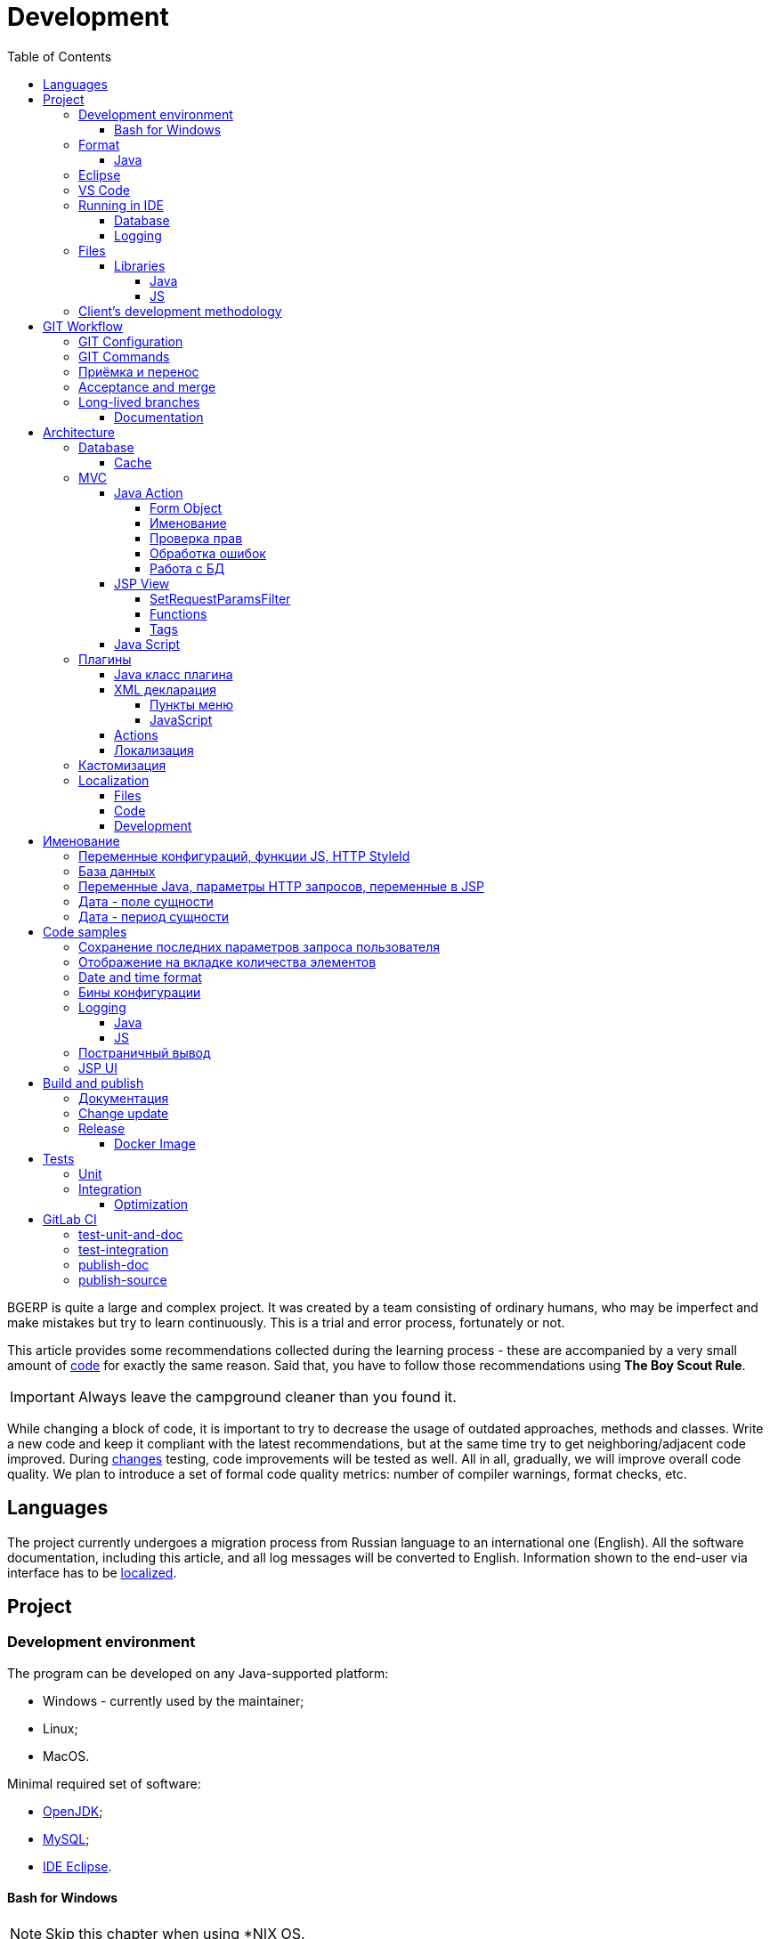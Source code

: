 = Development
:toc:
:toclevels: 4

BGERP is quite a large and complex project. It was created by a team consisting of ordinary humans, who may be imperfect and make
mistakes but try to learn continuously. This is a trial and error process, fortunately or not.

This article provides some recommendations collected during the learning process - these are accompanied by a very small amount of <<samples, code>>
for exactly the same reason. Said that, you have to follow those recommendations using *The Boy Scout Rule*.

IMPORTANT: Always leave the campground cleaner than you found it.

While changing a block of code, it is important to try to decrease the usage of outdated approaches, methods and classes.
Write a new code and keep it compliant with the latest recommendations, but at the same time try to get neighboring/adjacent code improved.
During <<workflow, changes>> testing, code improvements will be tested as well.
All in all, gradually, we will improve overall code quality.
We plan to introduce a set of formal code quality metrics: number of compiler warnings, format checks, etc.


[[lang]]
== Languages
The project currently undergoes a migration process from Russian language to an international one (English).
All the software documentation, including this article, and all log messages will be converted to English.
Information shown to the end-user via interface has to be <<l10n, localized>>.

[[project]]
== Project
=== Development environment
The program can be developed on any Java-supported platform:
[square]
* Windows - currently used by the maintainer;
* Linux;
* MacOS.

Minimal required set of software:
[square]
* <<kernel/install.adoc#java, OpenJDK>>;
* <<kernel/install.adoc#mysql, MySQL>>;
* <<eclipse, IDE Eclipse>>.

[[env-console]]
==== Bash for Windows
NOTE: Skip this chapter when using *NIX OS.

Console link:https://git-scm.com/download/win[client] for version control system <<workflow, GIT>>.

System of <<build, build and publish>> is written on Bash scripts and uses GNU utilities, you can use the following when using Windows:
[square]
* link:https://www.windowscentral.com/install-windows-subsystem-linux-windows-10[WSL] - embedded in Windows virtual Linux machine, tested/approved;
* link:https://www.omgubuntu.co.uk/how-to-install-wsl2-on-windows-10[WSL 2] - the new version of it, not tested yet;
* link:https://www.cygwin.com/[Cygwin] - Windows ports of GNU utils, not tested.

The best console emulator on Windows with embedded FAR Manager - link:https://conemu.github.io/[ConEmu].

=== Format
IDE or editor must be configured for displaying whitespace symbols.

image::_res/ide_format.png[width='600px']

The projects mostly follow recommended formatting rules for each of programming languages they use.
Intention:
[square]
* 4 whitespaces - Java;
* 2 whitespaces - SQL <<db, scripts>>;
* tabs - all the rest.

However because of historical reasons many files have been formatted in a wrong way, and have to be carefully fixed.
Screenshot above shows an example of a Java file still using tabs.

When working on fixing a file format, it is important to use the following rules:
[arabic]
. All new files should be formatted correctly.
. Avoid using both indent symbols (tabs and spaces) inside a single file! Such file becomes unreadable in certain editors. If you notice a file/case like this,
make sure to change all indent symbols in the file to the required format.
. Be cautious when combining file formatting with making <<workflow, changes>> - this can significantly complicate analysis down the road.


[[format-java]]
==== Java
Jave code formatting should be *Java Conventions*-compliant, with the following additional changes (Eclipse formatter settings shown below)

Use settings in  *Windows - Preferences - Java - Code style - Formatter*.
Open a standard formatter and save it under a different name after changing the following parameters:
[square]
* *Indentation - Tab policy* - *Spaces only*
* *Indentation* - *Tab size* - *4*
* *Line Wrapping* - *Maximum line width*  - *150*

*Window - Preferences - Java - Code style - Organize Imports* - put 99 and 1 in the respective fields.

Example/resulting Eclipse formatter file: link:../../.vscode/formatter.xml[formatter.xml]


[[eclipse]]
=== Eclipse
Currently one of the most handy platforms.
Download *Eclipse for Java EE Developers*, as this build already includes GIT client as well as JSP and XML editors.
Install the following plugins:
[square]
* *Buildship Gradle* - <<build, Gradle>> support;
* *AsciiDoctor* -  <<documentation, documentation>> editor;
* *MoreUnit* - convenient plugin to work with <<unit-test, unit-tests>>.

Right-click on the project and invoke *Refresh Gradle Project* menu item.
Also use it every time you change any of the project's libraries.

*Window - Preferences - General - Editors - Text Editors* - set a *Show whitespace characters* checkbox

*Window - Preferences - Team - Git - History* remove  *Relative history* checkbox

Import <<format-java, Java formatter>> via *Window - Preferences - Java - Codestyle - Formatter*.


=== VS Code
A bit faster than Eclipse, has better JavaScript and Gradle support.

Drawbacks:
[square]
* JSP support is nearly absent;
* external GIT client is required.

Visit link:../../.vscode/readme.txt[open] and navigate to `.vscode` catalog in project's DB_USER in order to get some configuration examples.
Jave formatter and space symbols indicators have been already enabled there.


[[ide-run]]
=== Running in IDE
Configuration:
[square]
* Main class: ru.bgerp.Server
* Program arguments: start
* VM arguments: -Dbgerp.setup.data=bgerp_test
* Classpath: click on *User entries - Advanced - Add folders* and add project's current folder.

Copy `bgerp.properties` to `bgerp_test.propertes`, replace *GENERATED_PASSWORD* with some random value, possibly using `pwgen` or similar utility.

==== Database
MySQL server may be running on any supported platform, check <<kernel/install.adoc#mysql, configuration>> of it.

For database creation use the following files sequentially:
[square]
* `db_create.sql`, `db_init.sql` from link:https://bgerp.org/download/3.0/bgerp.zip[bgerp.zip] - initial structure;
* `bgerp.sql` from link:https://demo.bgerp.org/bgerp.sql[bgerp.sql] - data after running of <<integration-test, integration test>>.

Replace *GENERATED_PASSWORD* in `db_create.sql` with the value from `bgerp_test.properties` but *surrounded by commas*.

Execute the following mysql commands:
[source, bash]
----
mysql --default-character-set=utf8 -uDB_USER -p < db_create.sql
mysql --default-character-set=utf8 -ubgerp -p < db_init.sql
mysql --default-character-set=utf8 -ubgerp -p bgerp < bgerp.sql
----

For <<db, DB update>> on each start in `.properties` must be set <<kernel/setup.adoc#config-on-start, option>>:
[source]
----
runOnStart+=,ru.bgcrm.util.distr.DevDbUpdater
----

[[log4j]]
==== Logging
By default,  a running in IDE application uses <<kernel/extension.adoc#log4j, logging configuration>> from `src/log4j.properties`.
In order to adjust it, copy the file to the project DB_USER (will not be handled by GIT) and make required changes.

[[structure]]
=== Files
Project's folder listing along with decription.
[square]
* *bin* - IDE-compiled Java classes;
* *build* - files related to <<build, build>>;
* *docpattern* - <<plugin/document/index.adoc#, Document>> plugin templates ;
* *dyn* - <<kernel/extension.adoc#dyn, dynamic code>>, with examples;
* *dyn.ext* - this folder can be used to mount dynamic classes on <<devm, developer's system>>;
* *filestorage* - file storage when launched from IDE;
* *lib* - Java libraries, which are not linked via <<java-lib, Gradle>>;
* *plugin* - <<plugin, plugin>> declarations;
* *src* - Java source code;
* *srcx* - <<documentation, documentation>>, <<unit-test, unit-tests>>, <<integration-test, integration tests>>, build utilities sources;
* *webapps* -  <<js-lib, Web application>> DB_USER;
* *work* - folder created by Tomcat for JSP file compilation.


==== Libraries
[[java-lib]]
===== Java
When link:../../build/bgerp/files/erp.sh[running] a program, a number of JAR files are linked from the following folders:
[square]
* *lib/app* - <<build-erp, application classes>>;
* *lib/ext* - external libraries;
* *lib/custom* - additional libraries required for <<kernel/extension.adoc#dyn, dynamic code>> and JEXL scripts.

External libraries are supplied with a separate <<build-update, build update>>.
Artifacts and versions are indicated in the following file: link:../../build.gradle[build.gradle] (for *bgerp* configuration)

IMPORTANT: This configuration does NOT use transitive dependencies  - all required libraries and versions have to be explicitly defined.
We would suggest to gradually add a small set of libraries until getting a "workable" application - this will allow to decrease build's size and simplify further support and troubleshooting.

In order to speed up project initialization, our default Eclipse IDE configuration does not load source code and documentation.
[snippet, from="ec", to="}"]
link:../../build.gradle#L18-L24[build.gradle]

[[js-lib]]
===== JS
JS libraries are located in the following folders:
[square]
* `webapps/js` - application's JS files: kernel's and <<plugin, plugins'>>;
* `webapps/lib` - external libraries.

Non-minified libraries are used in order to simplify debugging.

Some of the external libraries have been patched and all changes are accompanied by relevant comments, for example:
[snippet, from="con", to=");", remove-leading="		"]
link:../../webapps/lib/jquery-ui-1.12.1/jquery-ui.js#L8923-L8930[webapps/lib/jquery-ui-1.12.1/jquery-ui.js]

[[devm]]
=== Client's development methodology

BGERP launches within IDE, gets connected to the database and, optinally, billing.
At the end of the development/work session remote client database will have all the actual information, so it is only required to update the product itself.

[square]
* Use SSH to connect to the client, utilize port-forwarding in order to connect to the database and, optionally, billing.
Example: *ssh user@X.X.X.X -L3307:127.0.0.1:3306 -L8081:Y.Y.Y.Y:8080*
* Create your own *bgerp_customer.properties* file - you can use it to keep your configuration and access parameters. This file does not get pushed to GIT.
You can also use this file to alter billing connection URL - for example, to a localhost.
* Reconfigure BGERP port so you could save passwords in your browser for specific client(s).
* Create IDE launch configuration using this properties file
* Optionally, alter *.gitignore* in order to save custom client's files in case you are using fork.


[[workflow]]
== GIT Workflow
Table below describes GIT branches - link:https://docs.google.com/document/d/15NptRsx1qrdiWEew23EFz6gbxD6S12VQpnBQ6X9NbiQ/edit?usp=sharing[standard GIT Workflow] is used here.
Same workflow is used, for example, for Linux kernel development.

Main idea is that merging is only happening 'downstream', i.e. from the main branch to secondary branches, in order to get to the actual state.
Main branch has linear structure as all changes are incorporated via 'patches'.
Secondary branches can be then deleted, as all the aggregated information from secondary branches will be present in the main branch.



[cols="a,a,a,a", options="header"]
|===
|Branch
|Based On
|Purpose
|<<gitlab-ci, CI>>

|*master*
|
|Stable release.
|<<test-integration>>, <<publish-source>>

|*p<Process ID>-short-description*
|master
|Release and documentation changes.
|<<test-unit-and-doc>>

|*p11862-documentation*
|master
|Documentation changes. <<longlife-branch, Long-live branch>>, periodically gets incorporated into main.
|<<publish-doc>>

|*documentation-change-request*
|p11862-documentation
|Documentation changes proposals, can be merged back to p11862-documentation.
|<<test-unit-and-doc>>
|===

*master* is a main project branch and is used for <<build, builds>>.
[square]
* Each *change* should be based on the process within BGERP, which is used for all information exchange for a given *change*.
* *Change ID* is a *p<Process ID>* string, for example *p13455*
* For each change create a separate GIT branch (based on master). Branch's name should start from *Change ID*, then use "-" as delimiters.
Example: *p11788-link-filter-title*
* When developing, you can use any commit strategy within a branch: checkpoint commits, reverts/resets, commits to a new branch, etc.
We would recommend to push intermediate commits, using GIT repository as a backup copy.
* Main branch can be periodically merged to this "change" branch in order to synchronize with the actual state. *This HAS to be done before the merge to master*
* All the necessary  <<documentation, documentation>> changes are done simultaneously with the code changes
* Client's test build update and accompanying documentation can be <<build-update, built and published>> from the branch.
* Branch has to add *build/change.<Process ID>.txt* file - if absent, it gets added automatically during <<build-update, update build>>
This file has to describe new functions, fixes or other changes - each item on a separate row.
Format is identical to *changes.txt*, which accumulates all *build/change.<Process ID>.txt* information when <<build-erp, update>> gets published.
* Request branch *merge* to master once client-side development and testing completes for a given change by moving BGERP process into *Acceptance* status.
* Process gets closed after check/acceptance, and change gets merged to master as a single commit with a comment starting with the change ID.
* "Change" branch can be then deleted. Change author can be later identified by the change ID used in the comment.


[IMPORTANT]
====
One cannot test and use in parallel several changes  within a single system.
Each change will overwrite the previous one when update gets installed.
In principle it is allowed to use multiple build branches, which are used as targets for multiple change branches' merges.
====

=== GIT Configuration
`$USER_HOME\.gitconfig` example configuration:
[source]
----
[user]
	email = shamil@company.com
	name = Shamil Vakhitov
[credential]
	helper = store
[core]
	autocrlf = false
	fileMode = false
[pull]
	rebase = true
----

NOTE:

=== GIT Commands
Clean all links to non-existent/deleted branches:
[source]
----
git remote prune origin
----

Fetch master branch and update remote-tracking branch origin/master:
[source]
----
git fetch origin master:master
----

[[accept]]
=== Приёмка и перенос
При принятии изменения производится сравнение ветки с основной.
Поэтому перед передачей изменения необходимо смерджить на ветку актуальное состояние основной.

=== Acceptance and merge
When change is accepted, 'change' branch is compared with the master - so merge master to the 'change' branch before committing a change.

image::_res/branch_compare.png[]

[[change-file]]
It is also important to create and populate a file listing all changes.
You can use the following <<build, command>> for this:

[bash]
----
bash -c "./gradlew touchChanges"
----

GIT commands to be used for merging change from *pXXXXX-short-change-description* branch to master:
[source, bash]
----
git checkout pXXXXX-short-change-description && git pull
git commit --allow-empty -m "MERGED" && git push
git checkout master && git pull
git merge --squash pXXXXX-short-change-description
----

Commit with current GIT user.
[source, bash]
----
git commit -am "pXXXXX Some change description."
----

Or for preserving the author in GitHub. Mapping internal to external mails is available in file `.gitlab-ci-publish-author.sh`
[source, bash]
----
git commit -am "pXXXXX Some change description." --author="Developer Name <internal@gitlab.email>"
----

And finally, push.
[source, bash]
----
git push
----

<<build-erp, Update is published>> periodically from the main branch.

[[longlife-branch]]
=== Long-lived branches
Long-lived branches only get changes which *are not altering product functionality*, for example: localization and documentation fixes, code formatting, tests.
BGERP process for a change does not get closed , and <<accept, acceptance>> is performed multiple times upon completion of specific change(s)

[[documentation]]
==== Documentation
A particular case of long-lived branch is documentation.
The source AsciiDoctor and resource files are placed in `srcx/doc` directory.
Publication of the product manual <<publish-doc, runs>> automcatically from <<workflow, branch>> *p11862-documentation*.

Documentation might be <<build-doc, built>> also locally from any branch and together with a <<build-update, change update package>>.

Documentation changes are recommended to be done at the end of <<workflow, branch development>>,
using <<change-file, change file>> as an intermediate notes. The samples of documentation's format may be found <<samples.adoc#, here>>.

Due the strict references and snippets checking, it is quite possible to have broken <<test-unit-and-doc, state>> of documentation
even without .adoc files. Something like the following:
[source]
----
2020-05-25 12:17:39,149 INFO DocGenerator [main] Processing: srcx/doc/project.adoc
2020-05-25 12:17:39,844 ERROR Snippet [main] Snippet '../../src/ru/bgcrm/struts/action/MessageAction.java' doesn't start from: 'message.se', line number: 205, content: newProcess.setDescription(message.getSubject());
2020-05-25 12:17:39,855 ERROR Snippet [main] Snippet '../../src/ru/bgcrm/struts/action/MessageAction.java' doesn't end on: ');', line number: 71, content: if (message == null)
2020-05-25 12:17:39,859 ERROR Snippet [main] Snippet '../../src/ru/bgcrm/struts/action/MessageAction.java' doesn't start from: 'pu', line number: 241, content:
2020-05-25 12:17:39,860 ERROR Snippet [main] Snippet '../../src/ru/bgcrm/struts/action/MessageAction.java' doesn't end on: '}', line number: 253, content:
2020-05-25 12:17:39,911 ERROR Snippet [main] Snippet '../../webapps/WEB-INF/jspf/user/search/search.jsp' doesn't start from: '<div', line number: 1, content: <%@ page contentType="text/html; charset=UTF-8"%>
2020-05-25 12:17:39,911 ERROR Snippet [main] Snippet '../../webapps/WEB-INF/jspf/user/search/search.jsp' doesn't end on: '/div>', line number: 134, content: <%@ include file="/WEB-INF/jspf/shell_title.jsp"%>
2
----

For such cases here is the *fixing algorithm*.
First, find the failing line in `.adoc` file:

image::_res/snippet_fix_1.png[]

After that, using branch comparism, find the new rows and change them in the `.adoc`:

image::_res/snippet_fix_2.png[]

== Architecture
BGERP is a standalone Java application with a dynamic Web-interface.
When developing, you can <<ide-run, launch>> BGERP directly from IDE

Figure below illustrates a request processing pipeline:

[ditaa]
----
+----------------+             AJAX
|                |    +----+           +-------------+     +----------+
|      HTML      |    | JS |           |             |     |{s}       |
|                +-=->+    +-----+=+-->+ Java Action +<-=->+ MySQL DB |
|                |    |    |           |             |     |          |
|                |    |    +<----+=+---+             |     +----------+
|                |    |    | CHANGE OK +------+------+
|                |    |    | ANY ERROR        |
|                |    |    |                  :
|       +--------+    |    |                  |
|       |  HTML  |    |    |                  v
|       |        +<-=-+    |           +------+------+
|       |Fragment|    |    +<----+=+---+     JSP     |
|       +--------+    +----+   READ    +-------------+
|                |
+----------------+
----

Request processing stages:
[arabic]
.	JS is used to form a request via HTML form , which is then sent to a Java Action class method.
.	Upon a change request system sends only a confirmation - JSON response with OK status
.	Any exception on Java Action side triggers a JSON with an ERROR status to be sent towards a client side.
.	Any successful data read request returns an HTML Fragment (Table with a list of usernames as an example), which can then be embedded into resulting HTML on the client side.

[[tech-stack]]
Стек используемых технологий в порядке убывания важности:
[arabic]
. Java - вся <<action, логика>> реализуется в Java коде, поскольку он предоставляет лучшие параметры по удобству разработки, надёжности и быстродействию;
.. MySQL + JDBC - работа с <<db, данными>>;
. HTML + CSS - язык разметки в браузере и таблицы стилей;
. JSP + JSTL - шаблоны отрисовки HTML страниц, уровень <<jsp, представления>>;
. JS + JQuery - скриптовый язык для динамических возможностей на странице браузера, используется минимально в виде готовых вызовов фреймворка.

IMPORTANT: Избегать смешения слоёв: логики вне Java, представления вне JSP, манипулирования данными вне MySQL.

[[db]]
==== Database
<<kernel/db.adoc#, Структура базы>> документируется в общем <<documentation, процессе>>, одновременно c внесением изменений.
В приложение база создаётся и <<kernel/install.adoc#update, обновляется>> SQL скрипто `build/update/db.sql`.
При <<ide-run, запуске в IDE>> этот скрипт может быть выполнен автоматически при каждом старте.

Дополнительно плагины могут содержать собственные <<plugin-db, скрипты>>, выполняемые в момент их инициализации.

[[cache]]
===== Cache
Кэширование во внутренних Map и List используется для ускорения в сотни раз получения справочных значений при
<<jsp, построении UI>>, либо <<kernel/extension.adoc#jexl-process-context, JEXL скриптах>>.
Map объекты позволяют получать объекты по коду, List - упорядоченный по алфавиту список значений.
Примеры кэшируемых объектов: пользователи, их группы, типы процессов, конфигурации.

IMPORTANT: Рекомендуется всегда когда возможно использовать в первую очередь кэши для получения справочников, избегая лишних запросов к БД.

Редактирование справочников происходит напрямую с БД, после редактирования кэш сбрасывается.
[snippet, from="pu", to="}"]
link:../../src/ru/bgcrm/struts/action/admin/UserAction.java#L92-L98[ru.bgcrm.struts.action.admin.UserAction]

[[mvc]]
=== MVC
The project is using Apache Struts framework in a very own and customized way:
[square]
* requests are sent using <<sample-jsp-ui-ajax, AJAX>> and responses update HTML partially
* from Struts's JSP <<jsp-tag, tags>> <<sample-jsp-ui-restore-form, used>> only *<html:form* with *<html:param* inside
* <<action, action>> methods have different signature as standard
* the <<action-form, form>> object has always the same class

[[action]]
==== Java Action
Action классы определяются в `struts-config.xml` файлах, и привязываются к URL запроса. Имя метода передаётся в HTTP параметре запроса *action*.
Если параметр отсутствует, то вызывается *unspecified* метод, подобный способ нежелателен.

Пример объявления акшена с форвардом:
[snippet, from="<ac", to="on>", remove-leading="		"]
link:../../src/ru/bgerp/plugin/blow/struts-config.xml#L4-L8[src/ru/bgerp/plugin/blow/struts-config.xml]

Акшены должны расширять класс javadoc:ru.bgcrm.struts.action.BaseAction[], методы возвращать результат через вызов *data* либо *status*.
Первый метод обрабатывается JSP страницей-форвардом и высылает HTML на клиент. Второй - предназначен для выполнения изменений и возвращает только JSON формат с результатом выполнения.

[[action-form]]
====== Form Object
В каждый вызов акшена передаётся *супер объект form* javadoc:ru.bgcrm.struts.form.DynActionForm[], содержащий контекст выполнения:
[square]
* пользователь;
* параметры запроса, вспомогательные методы для их разбора.

CAUTION: Не использовать устаревший формат акшенов с параметрами HttpClientRequest и HttpClientResponse, они есть в form.

Фрагмент читающего акшен метода с форвардом.
[snippet, from="pu", to="}", remove-leading="    "]
link:../../src/ru/bgerp/plugin/blow/struts/action/BoardAction.java#L38-L58[ru.bgerp.plugin.blow.struts.action.BoardAction]

Результат перенаправляется на JSP страницу:
link:../../webapps/WEB-INF/jspf/user/plugin/blow/board/show.jsp[webapps/WEB-INF/jspf/user/plugin/blow/board/show.jsp].

В этом же *form* следует передавать данные для отрисовки JSP, за исключением различных вспомогательных справочников.
Для этого используется поле *response* формы.
При *responseType=json*, всё отправленное в response сериализуется в JSON, именно поэтому справочники следует помещать в HttpResponse.

[snippet, from="pu", to="}", remove-leading="    "]
link:../../src/ru/bgcrm/plugin/dispatch/struts/action/DispatchAction.java#L46-L52[ru.bgcrm.plugin.dispatch.struts.action.DispatchAction]

[[action-name]]
===== Именование
Классы акшенов <<plugin, плагинов>> должны располагаться в пакете `PLUGIN_PACKAGE.action`, имя класса оканчиваться на *Action*.
Ранее акшены располагались в пакетах `struts.action`, такой подход является устаревшим.

Акшены <<kernel/interface.adoc#, интерфейса>> *user* разделяются на /user и /admin.
Деление это в будущем возможно будет использовано для выделения административных вызовов.

Интерфейсы *usermob* и *open* содержат свои акшены, в имени пакетов и URL которых должно располагаться *usermob* и *open* соответственно.
Пример такого акшена link:../../src/org/bgerp/action/usermob/ProcessAction.java[org.bgerp.action.usermob.ProcessAction]

Рекомендуемая схема именования методов:
[arabic]
. опционально имя обрабатываемого объекта, если класс работает с несколькими объектами;
. глагол, определяющий операцию, для CRUD это: *list*, *get*, *update*, *delete*;

Примеры имён методов из javadoc:ru.bgcrm.struts.action.admin.UserAction[]:
[square]
* permsetList;
* permsetGet;
* permsetUpdate.

В javadoc:ru.bgcrm.struts.action.admin.AppAction[]:
[suare]
* status - статус приложения;
* update - установка обновления;
* userLoggedList - список авторизовавшихся пользователей.

Форвард рекомендуется называть так же как метод:
[snippet, from="<action path=\"/admin", to="</action>", remove-leading="		"]
link:../../webapps/WEB-INF/struts-config.xml#L55-L58[webapps/WEB-INF/struts-config.xml]

[[action-permission]]
===== Проверка прав
Все методы акшенов должны быть объявлены в файле link:../../src/ru/bgcrm/model/user/action.xml[ru/bgcrm/model/user/action.xml] для ядра либо для <<plugin, плагина>>.
Пример объявления акшенов плагина Blow: link:../../src/ru/bgerp/plugin/blow/action.xml[ru/bgerp/plugin/blow/action.xml]
Действия из данных файлов образуют дерево, использующееся для <<kernel/setup.adoc#user, разграничения доступа>>.

Каждое действия идентифицируется классом и методом, разделёнными точкой с запятой.
Через точку с запятой перед основным идентификатором можно указать дополнительные, например, при переименовании классов либо методов.
Это позволяет обеспечить обратную совместимость ранее записанных в БД привелегий. При следующем сохранении набора прав будет использован новый идентификатор.

[snippet, from="<item ti", to="с\"/>", remove-leading="		"]
link:../../src/ru/bgcrm/model/user/action.xml#L145-L146[ru/bgcrm/model/user/action.xml]

Вспомогательные действия, которые должны быть постоянно разрешены помечаются атрибутом *allowAll="1"*.

[[exception]]
===== Обработка ошибок
Исключение прерывает выполнение акшена, прерывает тразакцию в <<db, БД>>, ответ отправляется всегда в JSON формате.
Обработка исключений производится централизованно в javadoc:ru.bgcrm.struts.action.BaseAction[], методы DAO либо обработчики скриптов должны просто выбрасывать их все наружу.
Соответственно в декларациях методов акшенов и DAO должно значиться *throws java.lang.Exception*.

Класс javadoc:ru.bgcrm.model.BGException[] используется для исключений, генерируемых самой системой, в чистом виде нужен весьма редко.

Его наследник класс javadoc:ru.bgcrm.model.BGMessageException[] используется для отправки <<l10n, локализованного>>
уведомления пользователю, без записи сообщения в лог. Пример:

[snippet, from="for (", to=");", remove-leading="            "]
link:../../src/ru/bgcrm/event/listener/ProcessClosingListener.java#L39-L41[ru.bgcrm.event.listener.ProcessClosingListener]

[[action-db]]
===== Работа с БД
Работа с базой данных выполняется через отдельные Java DAO (Data Access Objects) классы. Непосредственно в акшенах используются уже они.
Обработка запросов <<action, акшенами>> производится транзакционно: транзакция начинается перед вызовом метода, далее подверждается (COMMIT) при возврате
результатов без ошибок либо отменяется (ROLLBACK) при выбросе исключения.

Соединение с базой передаётся в параметрах *con* акшен методов. Также есть варианты методов с параметром *conSet* (javadoc:ru.bgcrm.util.sql.ConnectionSet[]), выдающим соединения по отдельному вызову.
Данный способ подходит для методов не требующих соединения с БД, либо же наоборот, требующих несколько видов соединений: реплики или мусорной для некритичных данных БД (пока не поддержана).

Имена таблиц указываются в константах, для повышения связанности кода, например: javadoc:ru.bgcrm.dao.Tables[]
Если таблица используется только в единственном DAO классе, то константу с её именем делать приватной: javadoc:ru.bgcrm.plugin.fulltext.dao.SearchDAO[]

Для сборки запросов рекомендуется использование класса link:https://docs.oracle.com/en/java/javase/11/docs/api/java.sql/java/sql/PreparedStatement.html[java.sql.PreparedStatement]
либо более удобной его обёрткой ru.bgcrm.util.sql.PreparedDelay[]. Второй класс удобен возможностью склеивать как запросы, так и параметры и не указывать
номер позиции устанавливаемых параметров.

[[jsp]]
==== JSP View
HTML страницы отрисовываются на серверной стороне <<kernel/extension.adoc#jsp, JSP шаблонами>>, получая даннные от Action.
UI реализован из унифицированных компонентов таким образом, что в большинстве случаев что не требуется устанавливать стили,
писать дополнительные JS обработчики. Примеры <<sample-jsp-ui, кода JSP UI>>.

[[jsp-request-params]]
===== SetRequestParamsFilter
The filter is executing after action and sets in request object Java objects, those methods may be called.
The following objects prefixes are available:
[[square]]
* *u.* javadoc:ru.bgcrm.util.Utils[]
* *tu.* javadoc:ru.bgcrm.util.TimeUtils[]
// duplicated in kernel/extension.adoc
* *su* link:https://commons.apache.org/proper/commons-lang/javadocs/api-2.5/org/apache/commons/lang/StringUtils.html[org.apache.commons.lang.StringUtils]
* *сu* link:https://commons.apache.org/proper/commons-collections/javadocs/api-3.2.2/org/apache/commons/collections/CollectionUtils.html[org.apache.commons.collections.CollectionUtils]

As an example see <<sample-date-format, date and time format>>.

Beside of the mentioned static functions, the filter sets also <<cache, caches>>.
All the request parameters are set in class link:../../src/ru/bgcrm/servlet/filter/SetRequestParamsFilter.java[ru.bgcrm.servlet.filter.SetRequestParamsFilter]

[[jsp-function]]
===== Functions
JSP functions are defined in the directory `webapps/WEB-INF/tld`.
Same as for tags IDEs support autocomplition for them.

IMPORTANT: Most of the functions there are deprecated because of possibility to <<jsp-request-params, call>> Java analogs.

Using semicolumn-separated JSP functions makes sence only for JSP specific things, like in the following cases.

[[jsp-function-uiid]]
====== Идентификация элементов
В HTML DOM все идентификаторы элементов глобальные с использованием атрибутов `class` и `id`. Их довольно сложно отслеживать на предмет
используемости и уникальности, а кроме того приложение обязательно должно быть одностраничным, что мешает сохранять состояние на скрытых элементах.
Для обхода этого неудобства в проекте используется привязка JS обработчиков через HTML атрибуты onClick и т.п., с применением конекстной переменной `this`.
Либо генерируется уникальный идентификатор с помощью JSP функции `u:uiid()`, который также подставляется в сгенерированный вызов JS.

[[jsp-tag]]
===== Tags
Компоненты выполнены как JSP теги, объявлены в каталоге `webapps/WEB-INF/tags`.
<<eclipse, IDE Eclipse>> поддерживает автодополнение при их использовании.

image::_res/ide_jsp_tag.png[width='600px']

Обзор использования тегов с элементами управления пользователя вы можете посмотреть в файле link:../../webapps/test.jsp[webapps/test.jsp],
для выполнения шаблона наберите в браузере http://<host>:<port>/test.jsp, для Demo системы: https://demo.bgerp.org/test.jsp

Пункты меню, устанавливающие соответствие между URL оснастки и Java Action определяются для ядра в файле
link:../../webapps/WEB-INF/jspf/user/menu.jsp[webapps/WEB-INF/jspf/user/menu.jsp], для плагинов - через точку <<plugin-xml-ui-menu, расширения>>.

[[jsp-tag-u-sc]]
====== u:sc
JSP страница хранит все переменные глобально. В сочетании с инклудами и большими шаблонами это может создавать неудобства.
Для обхода проблемы используется тег восстановления контекста `<u:sc>`, все переменные созданные внутри него сбрасываются при выходе.

[[jsp-tag-p-check]]
====== p:check
The tag enabling code inside only when mentioned <<action, action>> is <<action-permission, allowed>> for the current user.
[snippet, from="<p:ch", to=">"]
link:../../webapps/WEB-INF/jspf/user/plugin/blow/board/show.jsp#L11-L14[webapps/WEB-INF/jspf/user/plugin/blow/board/show.jsp]

[[jsp-tags-top-line]]
====== shell:title and shell:state
Set the left area and the right areas of <<kernel/interface.adoc#user-top-line, top line>> in user interface.
<<l10n, Localization>> is supported using *ltext* attribute. Tag shell:state may create a documentation help link.
[snippet, from="<shell:t", to=">"]
link:../../webapps/WEB-INF/jspf/admin/config/list.jsp#L34-L35[webapps/WEB-INF/jspf/admin/config/list.jsp]

[[js]]
==== Java Script
JS используется для обеспечения динамического поведения на странице клиента.
Скрипты и библиотеки к ним располагаются по следующим <<js-lib, путям>>, <<plugin, плагины>> могут обладать собственными скриптами.

В некоторых местах код JS генерируется на стороне сервера в JSP шаблонах.
Данный способ не очень предпочтителен, поскольку сложен для отладки в браузере.

Функции системы разбиты по объектам, выстроенных в иерархию от корневого объекта *+++$$+++*.
Например: link:../../webapps/js/kernel.ajax.js[+++$$+++.ajax], link:../../webapps/js/kernel.ui.js[$$.ui]
Обычная схема привязки JS кода к HTML: установка обработчиков событий с вызовом функций, <<sample-jsp-ui, пример AJAX>>.

Устаревшие JS функции помечаются следующим образом:
[snippet, from="fun", to="}"]
link:../../webapps/js/kernel.ajax.js#L352-L357[webapps/js/kernel.ajax.js]

При их вызове в console бразузера выводится сообщение: "Deprecated", при клике по которому можно найти устаревший вызов.
Использование подобных функций не допускается в новом коде и должно уменьшаться в существующем.

[[plugin]]
=== Плагины
Всякая логически обособленная функциональность должна быть вынесена в плагин.
Особенностью плагинов является их изолированность. Каждый плагин работает с ядром,
ядро не знает особенностей конкретного плагина, плагины не знают друг о друге.
Под *знанием* тут подразумевается полагание на конкретное API, вызовы.

[[plugin-class]]
==== Java класс плагина
Плагины находятся программой при старте по обязательному Java классу, расширяющему javadoc:ru.bgcrm.plugin.Plugin[]
Пример класса: link:../../src/ru/bgerp/plugin/blow/Plugin.java[ru.bgerp.plugin.blow.Plugin]

Каждый плагин должен уникальным *Java package*, содержащим данный класс.
Далее пакет плагина будет обозначаться как *PLUGIN_PACKAGE*.

В методе инициализации класса плагина могут определяться слушатели событий:
[snippet, from="Eve", to="ss);", remove-leading="        "]
link:../../src/ru/bgcrm/plugin/slack/Plugin.java#L21-L23[ru.bgcrm.plugin.slack.Plugin]

В данном случае в <<kernel/extension.adoc#jexl, JEXL>> контекст помещается обработчик функций.

Каждый плагин должен обладать уникальным строковым *идентификатором*, удовлетворяющим следующим условиям:
[square]
* одно уникальное для данного плагина английское слово без перемены регистра и спецсимволов;
* <<db, таблицы БД>> плагина, если они есть, должны начинаться с идентификатора;
* <<action, actions>> плагина, если они есть, должны начинаться с /user/plugin/идентификатор.

[[plugin-db]]
Если плагин использует <<db, БД>>, то в его пакете может находиться скрипт, создающий и изменяющий таблицы.
Скрипт с именем `db.sql` вызывается при стандартной процедуре инициализации.

Пример скрипта для плагина FullText.
[snippet]
link:../../src/ru/bgcrm/plugin/fulltext/db.sql[src/ru/bgcrm/plugin/fulltext/db.sql]

[[plugin-xml]]
==== XML декларация
Необязательный файл `plugin.xml`, располагающийся в *PLUGIN_PACKAGE*

В файле определяются точки расширения:
[square]
* JSP шаблоны;
* JS файлы.

[[plugin-xml-ui-menu]]
===== Пункты меню
Объявление точки расширения в XML декларации:
[snippet, from="<en", to=">", remove-leading="	"]
link:../../src/ru/bgerp/plugin/blow/plugin.xml#L4-L4[blow/plugin.xml]

Добавление пункта с помощью тега JSP: link:../../webapps/WEB-INF/jspf/user/plugin/blow/menu_items.jsp[webapps/WEB-INF/jspf/user/plugin/blow/menu_items.jsp]

[[plugin-xml-js]]
===== JavaScript
Объявление точки расширения в XML декларации:
[snippet, from="<en", to=">", remove-leading="	"]
link:../../src/ru/bgerp/plugin/blow/plugin.xml#L5-L5[blow/plugin.xml]

Файл со скриптом: link:../../webapps/js/pl.blow.js[webapps/js/pl.blow.js]

[[plugin-action]]
==== Actions
<<action, Акшены>> плагина, если требуется, должны быть определены в *PLUGIN_PACKAGE.action* каталоге.
Файлы `struts-config.xml` и `action.xml` должны находится в *PLUGIN_PACKAGE*.

JSP шаблоны - `webapps/WEB-INF/jspf/user|open|usermob/plugin/идентификатор`.

[[plugin-l10n]]
==== Локализация
Файл <<l10n, локализации>> плагина `i10n.xml` должен находиться в *PLUGIN_PACKAGE*.
Он используется только для локализаций акшенов и JSP шаблонов в них.

[[custom-level]]
=== Кастомизация
Одним из изначальных приоритетов системы была расширяемость и гибкость.
Поэтому стандартный функционал может быть <<kernel/extension.adoc#tech-choice, расширен>> несколькими способами.

Следует однако понимать, что наиболее эффективный путь разработки и долгосрочной поддержки функциональности
- реализация в виде штатного плагина либо части ядра, с вынесением необходимого минимума параметров в конфигурацию.
JEXL скрипты либо динамический код могут быть использованы для быстрого прототипирования,
либо реализации *исключительно специфичной для данной инсталляции* логики.

Практика показывает, что из всего набора кастомизированных попыток постепенно
выявляются удачные решения, которые подходят значительному числу пользователей.
Такие необходимо переносить в основной код, делая частью системы и совместно развивая её дальше.

Следующая диаграмма визуально отображает данную динамику трансформации совокупной массы программного кода разных типов.
Объём кода учитывается для всех клиентов, бОльший объём из разрозненных *решений* преобразуется в меньший объём более универсального кода единого *продукта*.

[ditaa]
----
+--------------+   +--------------+  +-----------------------+
|              |   |              |  |                       |
|              |   |              |  |                       |
|  Custom JSP  |   |  Dyn Code    |  |      Configuration    |
|              |   |              |  |                       |
|              |   |              |  |         +JEXL         |
|              |   |              |  |                       |
+------+-------+   +-----------+--+  +-+----------+----------+
       |                       |       |          |
       v                       v       v          v
+------+-------+           +---+-------+-+ +------+------+
| Standard JSP |           |  Java Code  | |Configuration|
+--------------+           +-------------+ +-------------+
----

[[l10n]]
=== Localization
Все сообщения в логах не локализуются и выводятся на английском языке.

Локализуется интерфейс и сообщения, адресованные пользователю системы.
Язык системы задаётся глобально в <<kernel/setup.adoc#config, конфигурации>>.

[[l10n-files]]
==== Files
XML localization file `l10n.xml` for the kernel is located in `src/ru/bgerp/l10n`, 
for <<plugin-l10n, plugins>> - in their packages.
New localization phrases should be added to the end of the list in the file.

Custom localization may ovewrite all of them and read out `custom/l10n.xml` file in case of existing that.

NOTE: To disable caching of localizations at the time of development, set in the configuration *localization.cache=0*

The key of the localizing phrase is the first entry in any language, for example Russian:
[source, xml]
----
<p><ru>Требуется повторная авторизация</ru><en>Re-authorization is required</en></p>
----

It is possible to use short abbreviated keys, representing them as records in a special system language, for example:
[source, xml]
----
<p><sys>reauth.message</sys><ru>Требуется повторная авторизация</ru><en>Re-authorization is required</en></p>
----

To change the labels on the buttons in the interface, add a separate localization (you cannot change the Russian localization, since it is used as a key), for example, change the button in the creation wizard, through the my language:
[source, xml]
----
<p><ru>Завершить</ru><en>Finish</en><my>Создать заявку</my></p>
----

[[l10n-code]]
==== Code
Localization can be done in JSP templates and Java actions. In JS code, localization is available only if it is generated by JSP.
In the JSP template code, the localization call from the example above looks like this:
[source, jsp]
----
$('#loginForm').dialog({
	modal: true,
	draggable: false,
	resizable: false,
	title: "${l.l('Требуется повторная авторизация')}",
	position: { my: "center top", at: "center top+100px", of: window }
});
----

By doing <<action>> in object *l* the localization context is passed, containing phrases for the core and the plugin being called.

[snippet, from="message.se", to="());", remove-leading="        "]
link:../../src/ru/bgcrm/struts/action/MessageAction.java#L228-L228[ru.bgcrm.struts.action.MessageAction]

Localized key string may contain placeholders for some values, marked as *%s*.
Such case may be seen for <<exception, BGMessageException sample>>.

[[l10n-dev]]
==== Development
All the new code has to be written using localized strings.
For legacy code recommended during other changes replace static strings to localized.

For figuring out missing keys add in <<log4j, logging configuration>>:
[source]
----
log4j.appender.l10n=org.apache.log4j.ConsoleAppender
log4j.appender.l10n.Target=System.out
log4j.appender.l10n.layout=org.apache.log4j.PatternLayout
log4j.appender.l10n.layout.ConversionPattern=%d{MM-dd/HH:mm:ss} %5p [%t] %c{1} - %m%n

log4j.logger.ru.bgerp.l10n.Localizer=DEBUG, l10n
log4j.additivity.ru.bgerp.l10n.Localizer=false
----

== Именование
=== Переменные конфигураций, функции JS, HTTP StyleId
[square]
* Все переменные конфигурации от плагинов начинать как <plugin>:
* Все функции JS плагинов начинать с префикса <plugin>-
В других местах тире запретить в названии функции.
* Все идентификаторы (style id) DOM элементов для плагинов начинать как <plugin>-
В других местах тире запретить в названиях  идентификаторов.

=== База данных
1) Таблицы и поля в них именовать с нижним подчёркиванием.
process_id
param_id

=== Переменные Java, параметры HTTP запросов, переменные в JSP
В camelCase нотации:
processId
paramId

=== Дата - поле сущности
Если в поле только дата, то:
createDate - Java - тип java.util.Date
create_date - БД - тип date

Если в поле дата + время, то:
createTime - Java - тип java.util.Date
create_dt - БД - тип datetime

=== Дата - период сущности
В бинах дату периода хранить с типом java.util.Date с именем:
dateFrom
dateTo

Соответственно методы получения и установки:
setDateFrom
setDateTo
getDateFrom
getDateTo

CAUTION: Не использовать для хранения в бинах Calendar.
Если нужно конверить в календарь или из календаря - использовать TimeUtils.

Если нужно хранить время, то делаем:
timeFrom
timeTo

Также тип java.util.Date.

Calendar использовать во всяких калькуляторах/тарификаторах, когда реально нужно постоянно двигать дату.

В базе использовать поля from_date и to_date, тип date.

from_dt, to_dt - тип datetime.

Неограниченные даты - NULL.

[[samples]]
== Code samples
Так как система очень быстро меняется, то здесь собираются примеры актуального кода, рекомендуемого к использованию.
Сниппеты извлекаются непосредственно из исходных файлов проекта, поэтому всегда достоверны.
При необходимости воспользуйтесь IDE для поиска классов или файлов.

=== Сохранение последних параметров запроса пользователя
Например, фильтров интерфейса. Используется метод *restoreRequestParams* в: javadoc:ru.bgcrm.struts.action.BaseAction[]

Сохранение значения:
[snippet, from="resto", to=");", remove-leading=    "]
link:../../src/ru/bgcrm/struts/action/MessageAction.java#L89-L89[ru.bgcrm.struts.action.MessageAction]

Восстановление:
[snippet, from="pu", to="}", remove-leading="    "]
link:../../src/ru/bgcrm/struts/action/MessageAction.java#L275-L287[ru.bgcrm.struts.action.MessageAction]

Сохранение плюс восстановление сразу:
[snippet, from="//", to=");", remove-leading="    "]
link:../../src/ru/bgcrm/struts/action/ProcessLinkAction.java#L52-L56[ru.bgcrm.struts.action.ProcessLinkAction]

=== Отображение на вкладке количества элементов
Например, количества связанных процессов. Сохраняется при первом вызове.
Используется класс javadoc:ru.bgcrm.model.IfaceState[]

Обновление значения:
[snippet, from="// п", to="}", remove-leading="        "]
link:../../src/ru/bgcrm/struts/action/ProcessLinkAction.java#L220-L227[ru.bgcrm.struts.action.ProcessLinkAction]

Show in JSP:
[snippet, from="<c:if", to="if>", remove-leading="						"]
link:../../webapps/WEB-INF/jspf/user/process/process/process_editor.jsp#L81-L95[webapps/WEB-INF/jspf/user/process/process/process_editor.jsp]

[[sample-date-format]]
=== Date and time format
При форматировании дат и времени в Java либо JSP для независимости от текущей локали и унификации используются форматы вида:
[square]
* *ymd* - год, месяц, день;
* *ymdh* - год, месяц, день, час;
* *ymdhm* - год, месяц, день, час, минута;
* *ymdhms* - год, месяц, день, час, минута, секунда.

В Java коде для форматирования дат используется класс javadoc:ru.bgcrm.util.TimeUtils[],
в нём же есть константы с форматами.

The same functions may be used in <<jsp, JSP>> using `tu` prefix:
[snippet, from="<input type=", to="d}\"/>", remove-leading="				"]
link:../../webapps/WEB-INF/jspf/user/parameter/edit.jsp#L158-L158[webapps/WEB-INF/jspf/user/parameter/edit.jsp]

=== Бины конфигурации
Для ускорения парсинга и валидации используются Java объекты с классом, наследующим javadoc:ru.bgcrm.util.Config[].
Например: link:../../src/ru/bgcrm/model/config/IsolationConfig.java[ru.bgcrm.model.config.IsolationConfig].
Данная конфигурация поддерживает конструктор с флагом валидации, что позволяет проверять синтаксис при сохранении.

Бины конфигурации могут быть получены и в JSP:
[snippet, from="<c:", to="/>"]
link:../../webapps/WEB-INF/jspf/user/plugin/task/task_list.jsp#L4-L4[webapps/WEB-INF/jspf/user/plugin/task/task_list.jsp]

[[sample-logging]]
=== Logging
==== Java
Используется класс логгер javadoc:ru.bgerp.util.Log[], базирующийся на фрейморке <<kernel/extension.adoc#log4j, Log4j>>.
При запуске в IDE конфигурационный файл из дистрибутива link:../../build/bgerp/files/log4j.properties[build/bgerp/files/log4j.properties]
может быть скопирован в корень проекта и изменён требуемым образом.

Для логирования в <<action, actions>> использовать *protected* переменную `log`.

В Java классах создавать *static final* переменную класса:
[snippet, from="pub", to=");"]
link:../../src/ru/bgcrm/worker/MessageExchange.java#L16-L19[ru.bgcrm.worker.MessageExchange]

Вывод сообщения при исключении:
[snippet, from="try", to="}", remove-leading="					"]
link:../../src/ru/bgcrm/worker/MessageExchange.java#L60-L64[ru.bgcrm.worker.MessageExchange]

==== JS
Вывод отладки вместо console.log:
[snippet, from="con", to="}"]
link:../../webapps/js/kernel.shell.js#L5-L12[webapps/js/kernel.shell.js]

Enabling debug:
[snippet, from="$$.", to="0,"]
link:../../webapps/js/kernel.js#L18-L22[webapps/js/kernel.js]

=== Постраничный вывод
Вывод результатов в JSP и отображение формы:
[snippet, from="<c:", to="rm>", remove-leading="		"]
link:../../webapps/WEB-INF/jspf/user/process/process/link_process_list.jsp#L75-L83[webapps/WEB-INF/jspf/user/process/process/link_process_list.jsp]

Java action:
[snippet, from="//", to="open);", remove-leading="        "]
link:../../src/ru/bgcrm/struts/action/ProcessLinkAction.java#L211-L213[ru.bgcrm.struts.action.ProcessLinkAction]

[[sample-jsp-ui]]
=== JSP UI
Простой справочник с промотчиком страниц, вызов редактора AJAX: link:../../webapps/WEB-INF/jspf/admin/process/status/list.jsp[webapps/WEB-INF/jspf/admin/process/status/list.jsp]

[[sample-jsp-ui-ajax]]
Отправка AJAX для сохранения, выхода, либо восстановления данных в <<kernel/process/index.adoc#type, редакторе свойств типа процесса>>:
[snippet, from="<div", to="/div>"]
link:../../webapps/WEB-INF/jspf/admin/process/type/properties.jsp#L191-L196[webapps/WEB-INF/jspf/admin/process/type/properties.jsp]

Рекурсивный инклуд:
[snippet, from="<c:", to="if>", remove-leading="					"]
link:../../webapps/WEB-INF/jspf/admin/user/check_tree_item.jsp#L48-L50[webapps/WEB-INF/jspf/admin/user/check_tree_item.jsp]

Инклуд результата выполнения акшена:
[snippet, from="<c:", to="/>", remove-leading="			"]
link:../../webapps/WEB-INF/jspf/admin/user/user/update.jsp#L161-L166[webapps/WEB-INF/jspf/admin/user/user/update.jsp]

Flex layout, использование констант из Java классов, кнопка вывода рядом с полем:
[snippet, from="<div", to="/div>", remove-leading="				"]
link:../../webapps/WEB-INF/jspf/user/search/search.jsp#L77-L96[webapps/WEB-INF/jspf/user/search/search.jsp]

Обновление оснастки при повторном переходе в неё:
[snippet, from="<script", to="/script>"]
link:../../webapps/WEB-INF/jspf/user/log/log.jsp#L22-L28[webapps/WEB-INF/jspf/user/log/log.jsp]

Отправка AJAX запроса, блокировка кнопки при долгом выполнении действия:
[snippet, from="<bu", to="on>"]
link:../../webapps/WEB-INF/jspf/admin/dynamic/dynamic.jsp#L22-L30[webapps/WEB-INF/jspf/admin/dynamic/dynamic.jsp]

[[sample-jsp-ui-restore-form]]
Restore form parameter values:
[snippet, from="<ht", to="/>"]
link:../../webapps/WEB-INF/jspf/admin/directory/parameter/group/update.jsp#L8-L10[webapps/WEB-INF/jspf/admin/directory/parameter/group/update.jsp]

[[build]]
== Build and publish
Проект сконфигурирован в формате Gradle, конфигурационный файл link:../../build.gradle[build.gradle].
For build and publish except Java is required <<env-console, console enviroment>> with available *ant*, *ssh* and *rsync* packages.

NOTE: Здесь и далее команды приведены в расчёте на WSL окружение, в *NIX системах префикс `bash -c` не требуется.

[[build-doc]]
=== Документация
[source]
----
bash -c "./gradlew clean buildDoc"
----
Собранные HTML файлы доступны в каталоге *target/doc*. Они автоматически проверяются на корректность внутренних ссылок.

[[build-update]]
=== Change update
Build and publish on https://bgerp.org/update update package with a <<workflow, change>>.

[IMPORTANT]
====
Public SSH key or the developer might be added for *bgerp-cdn@pzdc.de*.
Before you publish a change update, make sure that `ssh bgerp-cdn@pzdc.de` sessions work for you.
====

Clean before publish:
[source, bash]
----
bash -c "./gradlew clean buildClean "
----

If there are some <<documentation, documentation>> or <<java-lib, Java libraries>> changes:
[source, bash]
----
bash -c "./gradlew buildUpdateLib buildDoc"
----

Or only application changes:
[source, bash]
----
bash -c "./gradlew buildUpdate"
----

For publish operation make the command:
[source, bash]
----
bash -c "./gradlew publishUpdate"
----

Of course, all the Gradle tasks might be started together, so the typical case is:
[source, bash]
----
bash -c "./gradlew clean buildClean buildUpdate buildDoc publishUpdate"
----

All the updates packages are copies to Web directory: `https://bgerp.org/update/PROCESS_ID`
The <<change-file, change file>> has also copied, and all documentation links there starting from `https://bgerp.org/doc`
are automatically replaced to the `https://bgerp.org/update/PROCESS_ID/doc`.

Пользователи имеют возможность <<kernel/install.adoc#installer, установить>> пакет с помощью команды *install*,
сообщить о выявленных недочётах и откатиться на предыдущую версию командой *update* в случае невозможности работать с ними далее.
Возможна многократная публикация до выявления всех недочётов, после чего именение <<workflow, переносится>>
в основную ветку и <<build-erp, публикуется>> очередное обновление.

[[build-erp]]
=== Release
CAUTION: Check <<unit-test, Unit tests>> running.

[IMPORTANT]
====
Public SSH key or the developer might be added for *bgerp-cdn@pzdc.de* and *www@bgerp.org*.
Before you publish a change update, make sure that `ssh bgerp-cdn@pzdc.de` and `ssh www@bgerp.org` sessions work for you.
====

Сборка производится с *master* ветки и может включать несколько изменений, <<workflow, перенесённых>> на неё.

IMPORTANT: Для каждого переноса делать отдельный GIT push, для корректной <<publish-source, публикации>> в открытом репозитарии.

В зависимости от наличия в обновлении <<java-lib, сторонних библиотек>> выполнить команды:
[source, bash]
----
bash -c "./gradlew buildClean buildUpdate"
----
либо:
[source, bash]
----
bash -c "./gradlew buildClean buildUpdateLib buildUpdate"
----

Далее:
[source, bash]
----
bash -c "./gradlew patchChanges rss publishBuild publishCommit"
----

Check the release commit and make:
[source, bash]
----
git push
----

Merge the latest state of the master on <<documentation, documentation>> branch.

[[build-docker]]
==== Docker Image
[source]
----
docker login --username bgerp
----
Input access token.

Go in directory `build/docker`
[source]
----
bash files.sh &&
docker build . -t bgerp/bgerp &&
docker push bgerp/bgerp
----

[[test]]
== Tests

[[unit-test]]
=== Unit
Используется фреймворк JUnit, каталог `srcx/test`.
Проверка отдельных алгоритмов, тесты не зависят друг от друга, не работают с БД.

Запуск локально командой:
[source, bash]
----
bash -c "./gradlew clean test"
----

[[integration-test]]
=== Integration
Используется фреймворк TestNG, каталог `srcx/itest`.

Интеграционный тест производит сборку, установку и запуск приложения с реальной БД.
Далее в браузере эмулируется различные действия пользователя с проверкой результата.
Тесты образуют граф зависимостей, определяющий порядок и параллельность выполнения.
После успешного прохождения тестов дамп заполненной БД <<test-integration, выгружается>> для https://demo.bgerp.org

WARNING: The tests recreate DB with name *bgerp*

[source, bash]
----
./gradlew integrationTest -Pdb.host=DB_HOST -Pdb.user=DB_USER -Pdb.pswd=DB_PSWD
----

Parameters *DB_HOST*, *DB_USER*, *DB_PSWD* - for accessing the MySQL server, there the test DB will be created.

[[integration-test-opt]]
==== Optimization
Addtionally to the recommended MySQL <<kernel/install.adoc#mysql, configuration>>, check and set in `my.ini`:
[source]
----
innodb_file_per_table=0
----

That will significally increase table creation speed.
After the first successfully run, the structure o DB may be persisted and re-created faster by this way.

Creation of dump for Windows:
[source, bash]
----
echo DROP DATABASE IF EXISTS bgerp; > ./dump.sql &&
echo CREATE DATABASE bgerp DEFAULT CHARACTER SET utf8 COLLATE utf8_general_ci; >> ./dump.sql &&
echo USE bgerp; >> ./dump.sql &&
mysqldump -uDB_USER -pDB_PSWD bgerp --add-drop-database --no-data >> ./dump.sql &&
type build\bgerp\db_init_end.sql >> ./dump.sql
----

For *NIX:
[source, bash]
----
echo "DROP DATABASE IF EXISTS bgerp;" > ./dump.sql &&
echo "CREATE DATABASE bgerp DEFAULT CHARACTER SET utf8 COLLATE utf8_general_ci;" >> ./dump.sql &&
echo "USE bgerp;" >> ./dump.sql &&
mysqldump -uDB_USER -pDB_PSWD bgerp --add-drop-database --no-data >> ./dump.sql &&
cat build/bgerp/db_init_end.sql >> ./dump.sql
----

Running the tests after:
[source, bash]
----
mysql -uDB_USER -pDB_PSWD < ./dump.sql && 
gradlew integrationTest -Pdb.user=DB_USER -Pdb.pswd=DB_PSWD -Pskip.dbReset=true
----

[[gitlab-ci]]
== GitLab CI
В файле link:../../.gitlab-ci.yml[.gitlab-ci.yml] настроен автоматический запуск задач на каждый коммит в GIT.
Различные задачи выполняются в разных ветках <<workflow, Workflow>>.
Ниже описание CI задач.

[[test-unit-and-doc]]
=== test-unit-and-doc
Запускает <<unit-test, Unit тесты>>, <<build-doc, сборку и проверку документации>>.

[[test-integration]]
=== test-integration
Запускает <<integration-test, интеграционный тест>>.

[[publish-doc]]
=== publish-doc
Запускает <<build-doc, сборку и проверку документации>>, при отсутствии ошибок - публикует её на https://bgerp.org/doc/3.0/manual.

[[publish-source]]
=== publish-source
Публикует актуальные исходные коды из `master` в открытый репозитарий https://github.com/pingvin235/bgerp
Данный способ выбран для уменьшения размера открытого репозитария и сокрытия удалённых ранее файлов из истории.
